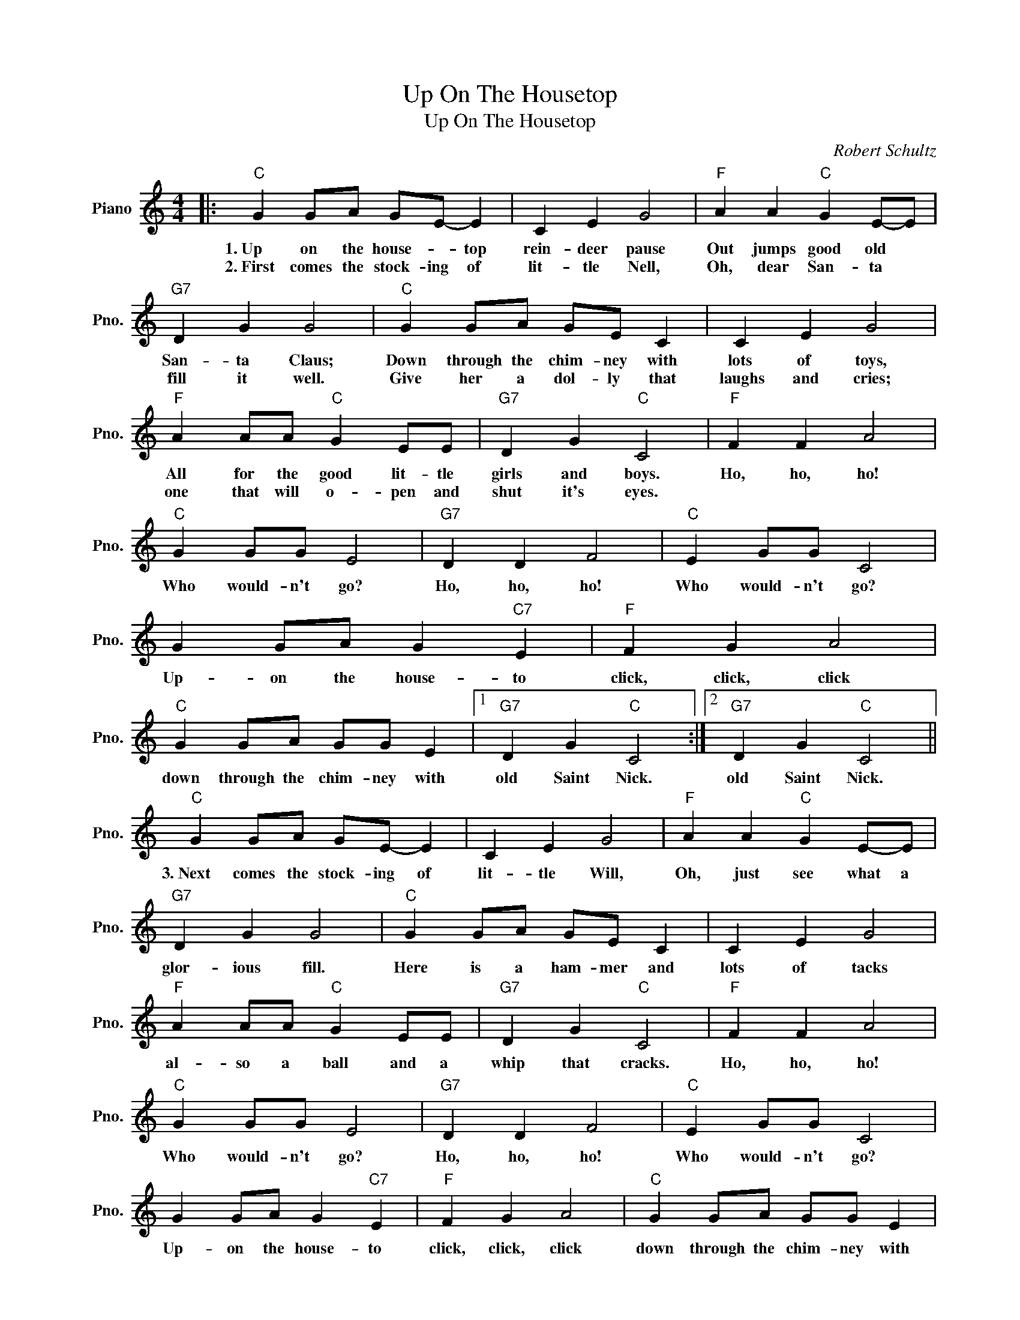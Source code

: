 X:1
T:Up On The Housetop
T:Up On The Housetop
C:Robert Schultz
Z:All Rights Reserved
L:1/4
M:4/4
K:C
V:1 treble nm="Piano" snm="Pno."
%%MIDI program 0
V:1
|:"C" G G/A/ G/E/- E | C E G2 |"F" A A"C" G E/-E/ |"G7" D G G2 |"C" G G/A/ G/E/ C | C E G2 | %6
w: 1.~Up on the house- * top|rein- deer pause|Out jumps good old *|San- ta Claus;|Down through the chim- ney with|lots of toys,|
w: 2.~First comes the stock- ing of|lit- tle Nell,|Oh, dear San- ta *|fill it well.|Give her a dol- ly that|laughs and cries;|
"F" A A/A/"C" G E/E/ |"G7" D G"C" C2 |"F" F F A2 |"C" G G/G/ E2 |"G7" D D F2 |"C" E G/G/ C2 | %12
w: All for the good lit- tle|girls and boys.|Ho, ho, ho!|Who would- n't go?|Ho, ho, ho!|Who would- n't go?|
w: one that will o- pen and|shut it's eyes.|||||
 G G/A/ G"C7" E |"F" F G A2 |"C" G G/A/ G/G/ E |1"G7" D G"C" C2 :|2"G7" D G"C" C2 || %17
w: Up- on the house- to|click, click, click|down through the chim- ney with|old Saint Nick.|old Saint Nick.|
w: |||||
"C" G G/A/ G/E/- E | C E G2 |"F" A A"C" G E/-E/ |"G7" D G G2 |"C" G G/A/ G/E/ C | C E G2 | %23
w: 3.~Next comes the stock- ing of|lit- tle Will,|Oh, just see what a|glor- ious fill.|Here is a ham- mer and|lots of tacks|
w: ||||||
"F" A A/A/"C" G E/E/ |"G7" D G"C" C2 |"F" F F A2 |"C" G G/G/ E2 |"G7" D D F2 |"C" E G/G/ C2 | %29
w: al- so a ball and a|whip that cracks.|Ho, ho, ho!|Who would- n't go?|Ho, ho, ho!|Who would- n't go?|
w: ||||||
 G G/A/ G"C7" E |"F" F G A2 |"C" G G/A/ G/G/ E |"G7" D G"C" C2 | a f g e | g/a/ b c' z |] %35
w: Up- on the house- to|click, click, click|down through the chim- ney with|old Saint Nick.|||
w: ||||||

